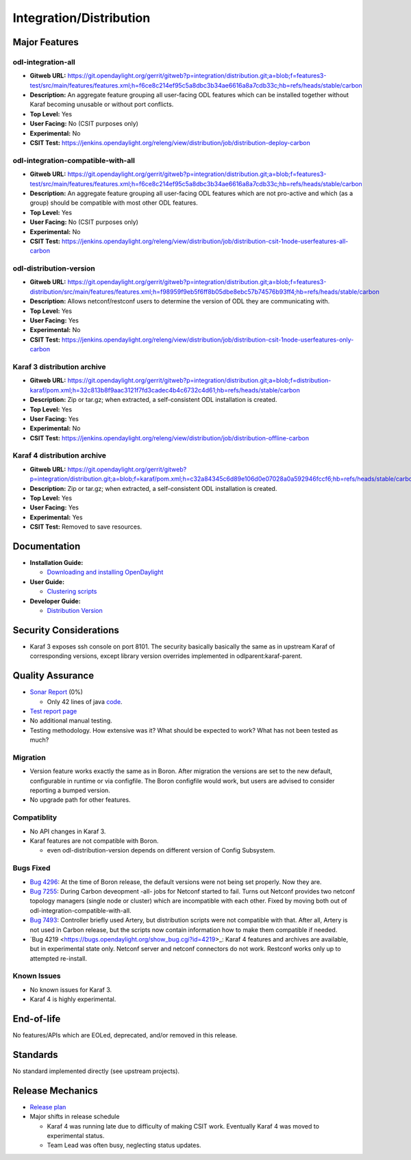 ========================
Integration/Distribution
========================

Major Features
==============

odl-integration-all
-------------------

* **Gitweb URL:** https://git.opendaylight.org/gerrit/gitweb?p=integration/distribution.git;a=blob;f=features3-test/src/main/features/features.xml;h=f6ce8c214ef95c5a8dbc3b34ae6616a8a7cdb33c;hb=refs/heads/stable/carbon
* **Description:** An aggregate feature grouping all user-facing ODL features
  which can be installed together without Karaf becoming unusable or without port conflicts.
* **Top Level:** Yes
* **User Facing:** No (CSIT purposes only)
* **Experimental:** No
* **CSIT Test:** https://jenkins.opendaylight.org/releng/view/distribution/job/distribution-deploy-carbon

odl-integration-compatible-with-all
-----------------------------------

* **Gitweb URL:** https://git.opendaylight.org/gerrit/gitweb?p=integration/distribution.git;a=blob;f=features3-test/src/main/features/features.xml;h=f6ce8c214ef95c5a8dbc3b34ae6616a8a7cdb33c;hb=refs/heads/stable/carbon
* **Description:** An aggregate feature grouping all user-facing ODL features
  which are not pro-active and which (as a group) should be compatible with most other ODL features.
* **Top Level:** Yes
* **User Facing:** No (CSIT purposes only)
* **Experimental:** No
* **CSIT Test:** https://jenkins.opendaylight.org/releng/view/distribution/job/distribution-csit-1node-userfeatures-all-carbon

odl-distribution-version
------------------------

* **Gitweb URL:** https://git.opendaylight.org/gerrit/gitweb?p=integration/distribution.git;a=blob;f=features3-distribution/src/main/features/features.xml;h=f98959f9eb5f6ff8b05dbe8ebc57b74576b93ff4;hb=refs/heads/stable/carbon
* **Description:** Allows netconf/restconf users to determine the version of ODL they are communicating with.
* **Top Level:** Yes
* **User Facing:** Yes
* **Experimental:** No
* **CSIT Test:** https://jenkins.opendaylight.org/releng/view/distribution/job/distribution-csit-1node-userfeatures-only-carbon

Karaf 3 distribution archive
----------------------------
* **Gitweb URL:** https://git.opendaylight.org/gerrit/gitweb?p=integration/distribution.git;a=blob;f=distribution-karaf/pom.xml;h=32c813b8f9aac3121f7fd3cadec4b4c6732c4d61;hb=refs/heads/stable/carbon
* **Description:** Zip or tar.gz; when extracted, a self-consistent ODL installation is created.
* **Top Level:** Yes
* **User Facing:** Yes
* **Experimental:** No
* **CSIT Test:** https://jenkins.opendaylight.org/releng/view/distribution/job/distribution-offline-carbon

Karaf 4 distribution archive
----------------------------
* **Gitweb URL:** https://git.opendaylight.org/gerrit/gitweb?p=integration/distribution.git;a=blob;f=karaf/pom.xml;h=c32a84345c6d89e106d0e07028a0a592946fccf6;hb=refs/heads/stable/carbon
* **Description:** Zip or tar.gz; when extracted, a self-consistent ODL installation is created.
* **Top Level:** Yes
* **User Facing:** Yes
* **Experimental:** Yes
* **CSIT Test:** Removed to save resources.

Documentation
=============

* **Installation Guide:**

  * `Downloading and installing OpenDaylight <http://docs.opendaylight.org/en/latest/getting-started-guide/installing_opendaylight.html#downloading-and-installing-opendaylight>`_

* **User Guide:**

  * `Clustering scripts <http://docs.opendaylight.org/en/latest/getting-started-guide/common-features/clustering.html#clustering-scripts>`_

* **Developer Guide:**

  * `Distribution Version <http://docs.opendaylight.org/en/latest/developer-guide/distribution-version.html>`_

Security Considerations
=======================

* Karaf 3 exposes ssh console on port 8101.
  The security basically basically the same as in upstream Karaf of corresponding versions,
  except library version overrides implemented in odlparent:karaf-parent.

Quality Assurance
=================

* `Sonar Report <https://sonar.opendaylight.org/overview?id=61911>`_ (0%)

  * Only 42 lines of java `code <https://git.opendaylight.org/gerrit/gitweb?p=integration/distribution.git;a=tree;f=version/src/main/java/org/opendaylight/yang/gen/v1/urn/opendaylight/params/xml/ns/yang/integration/distribution/version/rev160316;h=517b2d5a2e726b77360389a20ad8cd8b1a0a6a46;hb=refs/heads/stable/carbon>`_.

* `Test report page <https://wiki.opendaylight.org/view/Integration/Distribution/Carbon_Test_Report>`_
* No additional manual testing.
* Testing methodology. How extensive was it? What should be expected to work?
  What has not been tested as much?

Migration
---------

* Version feature works exactly the same as in Boron.
  After migration the versions are set to the new default, configurable in runtime or via configfile.
  The Boron configfile would work, but users are advised to consider reporting a bumped version.
* No upgrade path for other features.

Compatiblity
------------

* No API changes in Karaf 3.
* Karaf features are not compatible with Boron.

  * even odl-distribution-version depends on different version of Config Subsystem.

Bugs Fixed
----------

* `Bug 4296 <https://bugs.opendaylight.org/show_bug.cgi?id=4296>`_:
  At the time of Boron release, the default versions were not being set properly. Now they are.
* `Bug 7255 <https://bugs.opendaylight.org/show_bug.cgi?id=7255>`_:
  During Carbon deveopment -all- jobs for Netconf started to fail.
  Turns out Netconf provides two netconf topology managers (single node or cluster)
  which are incompatible with each other.
  Fixed by moving both out of odl-integration-compatible-with-all.
* `Bug 7493 <https://bugs.opendaylight.org/show_bug.cgi?id=7493>`_:
  Controller briefly used Artery, but distribution scripts were not compatible with that.
  After all, Artery is not used in Carbon release,
  but the scripts now contain information how to make them compatible if needed.
* `Bug 4219 <https://bugs.opendaylight.org/show_bug.cgi?id=4219>_:
  Karaf 4 features and archives are available, but in experimental state only.
  Netconf server and netconf connectors do not work. Restconf works only up to attempted re-install.


Known Issues
------------

* No known issues for Karaf 3.
* Karaf 4 is highly experimental.

End-of-life
===========

No features/APIs which are EOLed, deprecated, and/or removed in this release.

Standards
=========

No standard implemented directly (see upstream projects).

Release Mechanics
=================

* `Release plan <https://wiki.opendaylight.org/view/Integration/Distribution/Carbon_Release_Plan>`_
* Major shifts in release schedule

  * Karaf 4 was running late due to difficulty of making CSIT work.
    Eventually Karaf 4 was moved to experimental status.
  * Team Lead was often busy, neglecting status updates.
